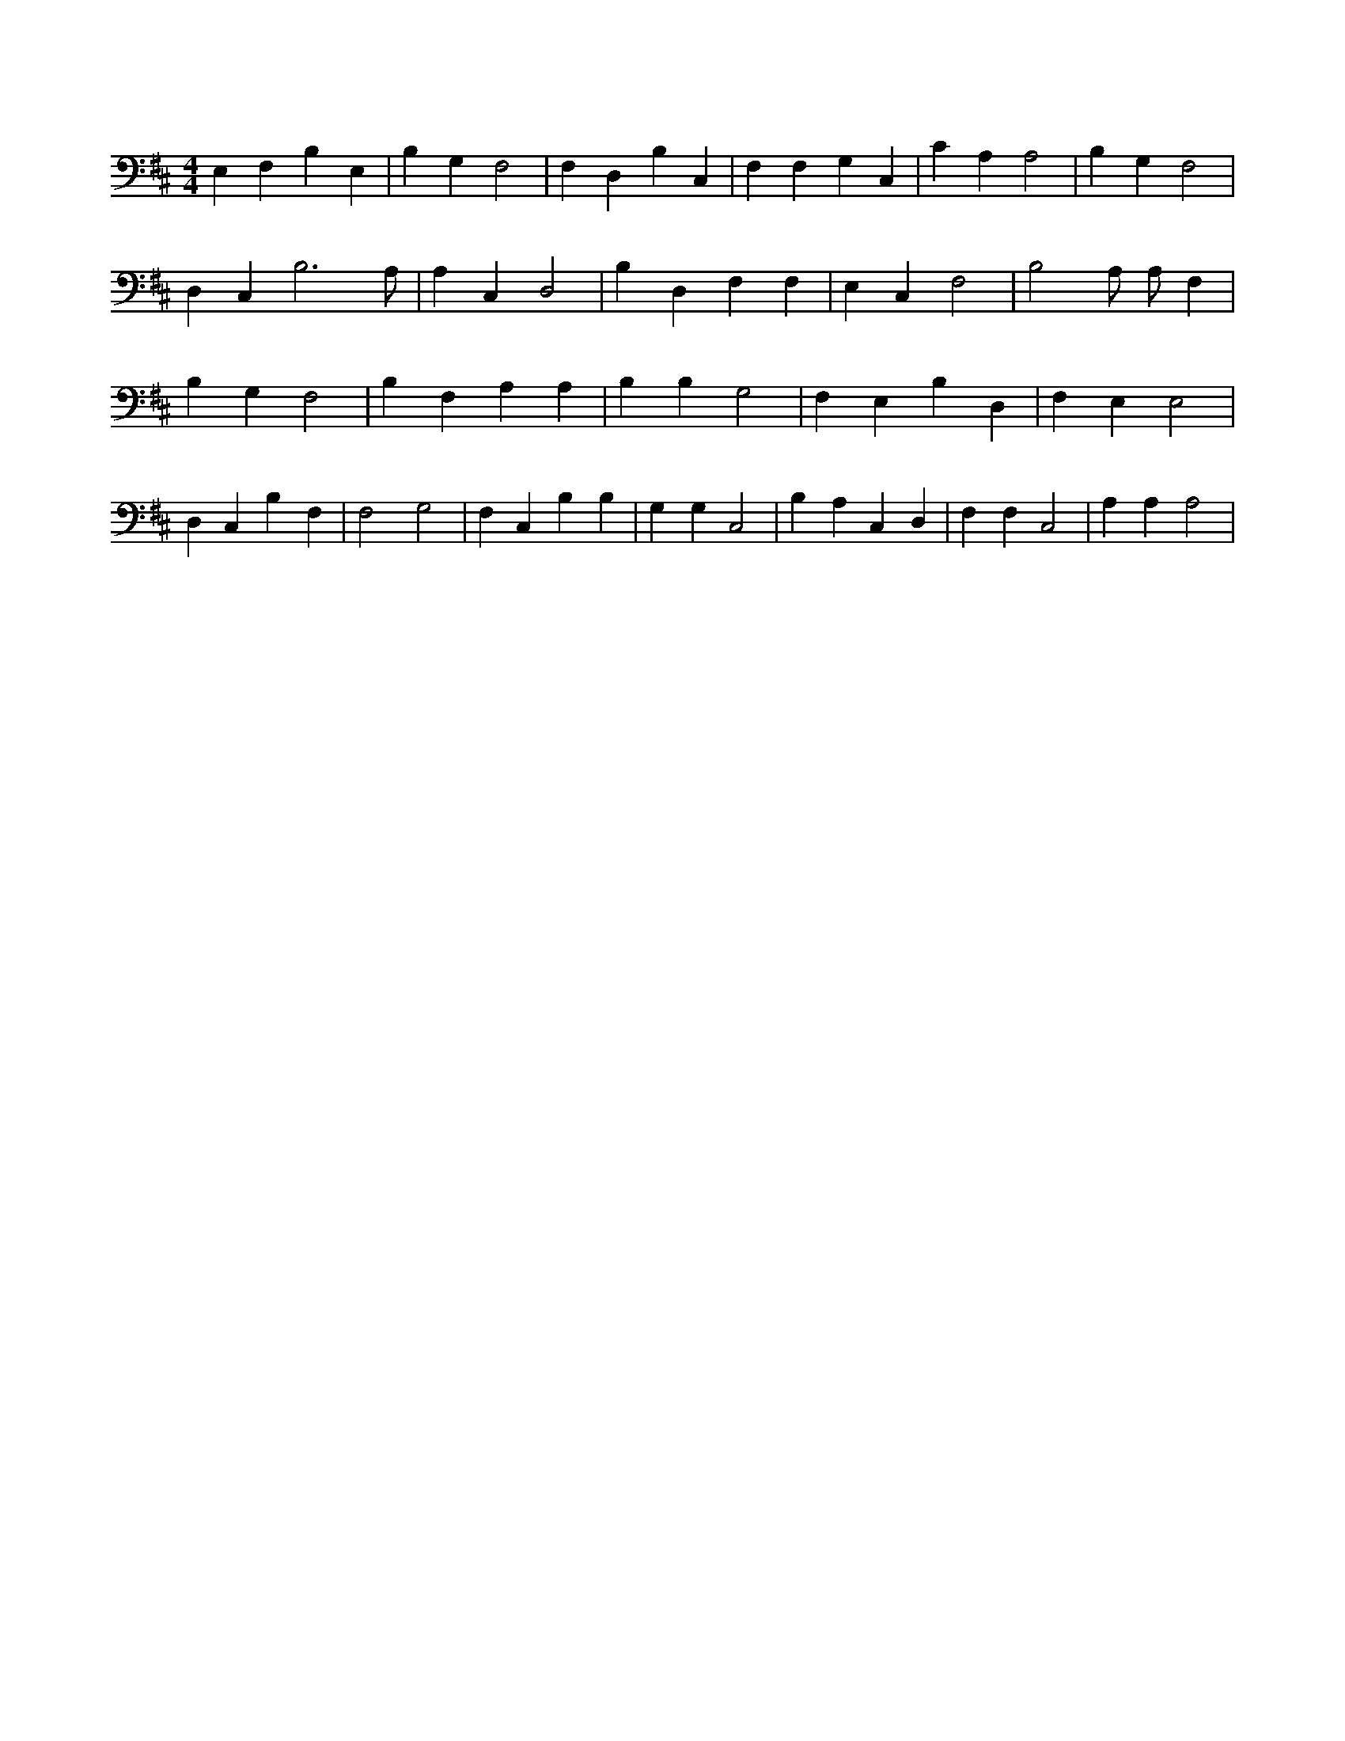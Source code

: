 X:50
L:1/4
M:4/4
K:DMaj
E, F, B, E, | B, G, F,2 | F, D, B, C, | F, F, G, C, | C A, A,2 | B, G, F,2 | D, C, B,3 /2 A,/2 | A, C, D,2 | B, D, F, F, | E, C, F,2 | B,2 A,/2 A,/2 F, | B, G, F,2 | B, F, A, A, | B, B, G,2 | F, E, B, D, | F, E, E,2 | D, C, B, F, | F,2 G,2 | F, C, B, B, | G, G, C,2 | B, A, C, D, | F, F, C,2 | A, A, A,2 |
